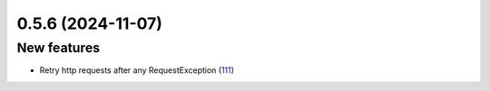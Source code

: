 0.5.6 (2024-11-07)
==================

New features
------------

- Retry http requests after any RequestException (`111 <https://github.com/Qiskit/qiskit-ibm-transpiler/pull/111>`__)
